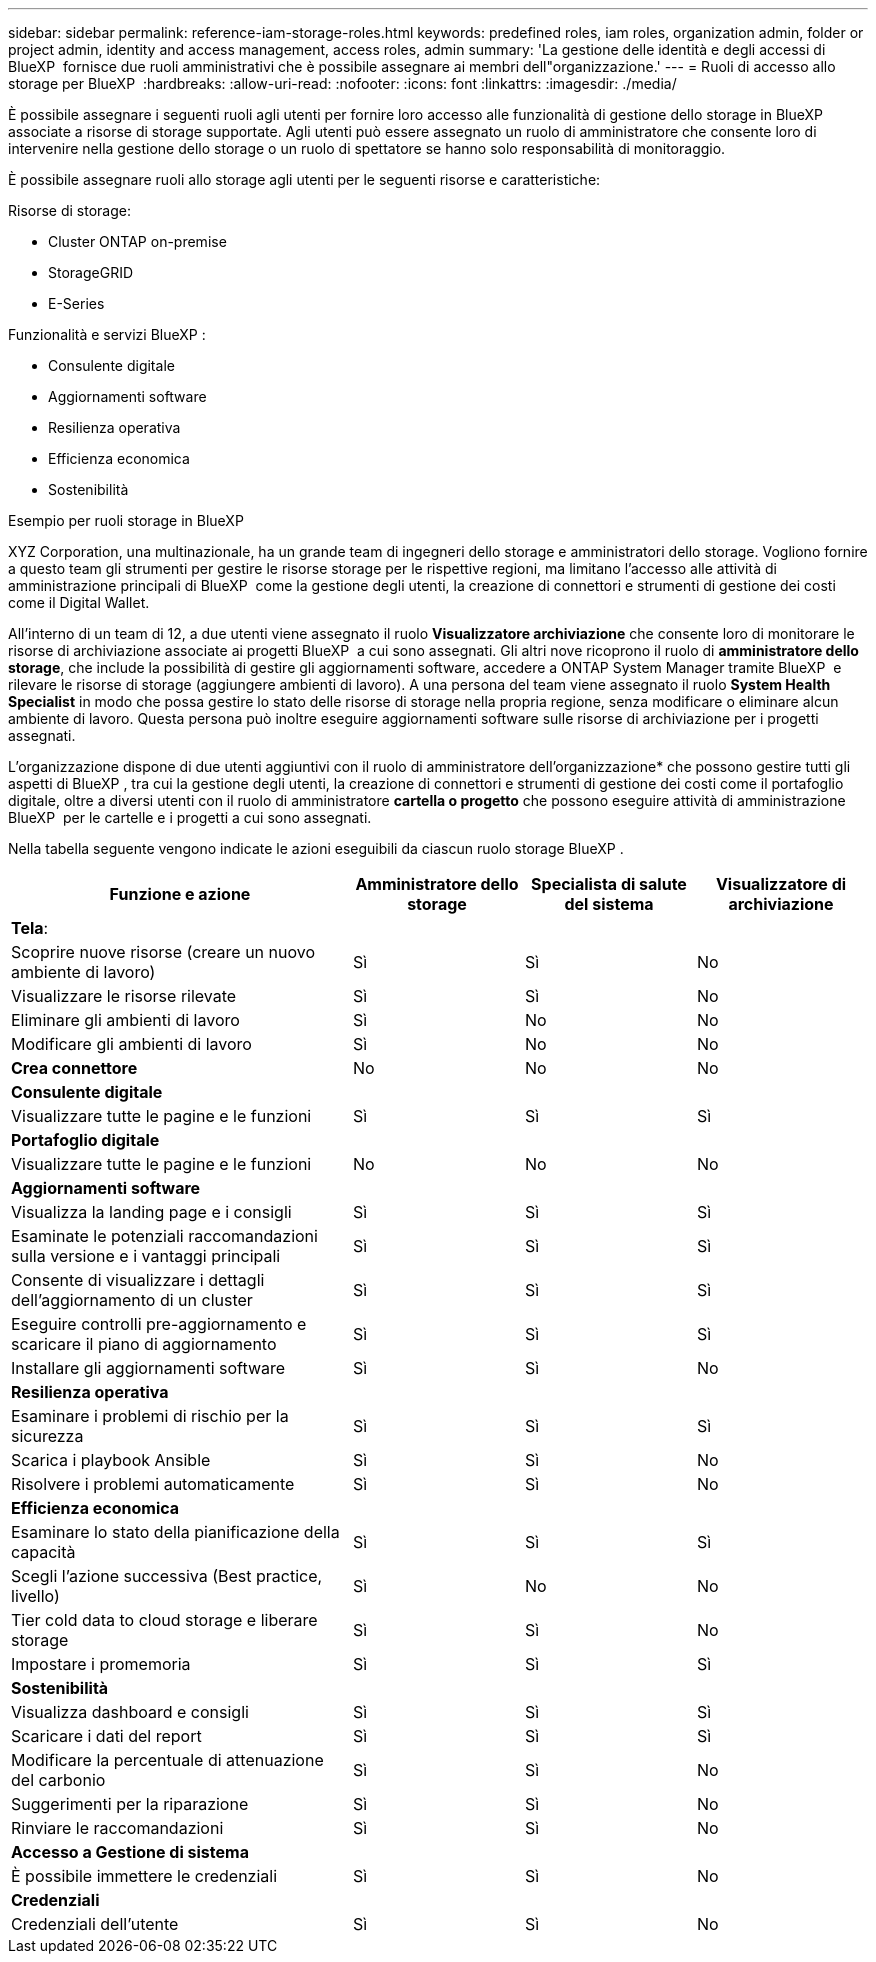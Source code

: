 ---
sidebar: sidebar 
permalink: reference-iam-storage-roles.html 
keywords: predefined roles, iam roles, organization admin, folder or project admin, identity and access management, access roles, admin 
summary: 'La gestione delle identità e degli accessi di BlueXP  fornisce due ruoli amministrativi che è possibile assegnare ai membri dell"organizzazione.' 
---
= Ruoli di accesso allo storage per BlueXP 
:hardbreaks:
:allow-uri-read: 
:nofooter: 
:icons: font
:linkattrs: 
:imagesdir: ./media/


[role="lead"]
È possibile assegnare i seguenti ruoli agli utenti per fornire loro accesso alle funzionalità di gestione dello storage in BlueXP  associate a risorse di storage supportate. Agli utenti può essere assegnato un ruolo di amministratore che consente loro di intervenire nella gestione dello storage o un ruolo di spettatore se hanno solo responsabilità di monitoraggio.

È possibile assegnare ruoli allo storage agli utenti per le seguenti risorse e caratteristiche:

Risorse di storage:

* Cluster ONTAP on-premise
* StorageGRID
* E-Series


Funzionalità e servizi BlueXP :

* Consulente digitale
* Aggiornamenti software
* Resilienza operativa
* Efficienza economica
* Sostenibilità


.Esempio per ruoli storage in BlueXP 
XYZ Corporation, una multinazionale, ha un grande team di ingegneri dello storage e amministratori dello storage. Vogliono fornire a questo team gli strumenti per gestire le risorse storage per le rispettive regioni, ma limitano l'accesso alle attività di amministrazione principali di BlueXP  come la gestione degli utenti, la creazione di connettori e strumenti di gestione dei costi come il Digital Wallet.

All'interno di un team di 12, a due utenti viene assegnato il ruolo *Visualizzatore archiviazione* che consente loro di monitorare le risorse di archiviazione associate ai progetti BlueXP  a cui sono assegnati. Gli altri nove ricoprono il ruolo di *amministratore dello storage*, che include la possibilità di gestire gli aggiornamenti software, accedere a ONTAP System Manager tramite BlueXP  e rilevare le risorse di storage (aggiungere ambienti di lavoro). A una persona del team viene assegnato il ruolo *System Health Specialist* in modo che possa gestire lo stato delle risorse di storage nella propria regione, senza modificare o eliminare alcun ambiente di lavoro. Questa persona può inoltre eseguire aggiornamenti software sulle risorse di archiviazione per i progetti assegnati.

L'organizzazione dispone di due utenti aggiuntivi con il ruolo di amministratore dell'organizzazione* che possono gestire tutti gli aspetti di BlueXP , tra cui la gestione degli utenti, la creazione di connettori e strumenti di gestione dei costi come il portafoglio digitale, oltre a diversi utenti con il ruolo di amministratore *cartella o progetto* che possono eseguire attività di amministrazione BlueXP  per le cartelle e i progetti a cui sono assegnati.

Nella tabella seguente vengono indicate le azioni eseguibili da ciascun ruolo storage BlueXP .

[cols="40,20a,20a,20a"]
|===
| Funzione e azione | Amministratore dello storage | Specialista di salute del sistema | Visualizzatore di archiviazione 


4+| *Tela*: 


| Scoprire nuove risorse (creare un nuovo ambiente di lavoro)  a| 
Sì
 a| 
Sì
 a| 
No



| Visualizzare le risorse rilevate  a| 
Sì
 a| 
Sì
 a| 
No



| Eliminare gli ambienti di lavoro  a| 
Sì
 a| 
No
 a| 
No



| Modificare gli ambienti di lavoro  a| 
Sì
 a| 
No
 a| 
No



| *Crea connettore*  a| 
No
 a| 
No
 a| 
No



4+| *Consulente digitale* 


| Visualizzare tutte le pagine e le funzioni  a| 
Sì
 a| 
Sì
 a| 
Sì



4+| *Portafoglio digitale* 


| Visualizzare tutte le pagine e le funzioni  a| 
No
 a| 
No
 a| 
No



4+| *Aggiornamenti software* 


| Visualizza la landing page e i consigli  a| 
Sì
 a| 
Sì
 a| 
Sì



| Esaminate le potenziali raccomandazioni sulla versione e i vantaggi principali  a| 
Sì
 a| 
Sì
 a| 
Sì



| Consente di visualizzare i dettagli dell'aggiornamento di un cluster  a| 
Sì
 a| 
Sì
 a| 
Sì



| Eseguire controlli pre-aggiornamento e scaricare il piano di aggiornamento  a| 
Sì
 a| 
Sì
 a| 
Sì



| Installare gli aggiornamenti software  a| 
Sì
 a| 
Sì
 a| 
No



4+| *Resilienza operativa* 


| Esaminare i problemi di rischio per la sicurezza  a| 
Sì
 a| 
Sì
 a| 
Sì



| Scarica i playbook Ansible  a| 
Sì
 a| 
Sì
 a| 
No



| Risolvere i problemi automaticamente  a| 
Sì
 a| 
Sì
 a| 
No



4+| *Efficienza economica* 


| Esaminare lo stato della pianificazione della capacità  a| 
Sì
 a| 
Sì
 a| 
Sì



| Scegli l'azione successiva (Best practice, livello)  a| 
Sì
 a| 
No
 a| 
No



| Tier cold data to cloud storage e liberare storage  a| 
Sì
 a| 
Sì
 a| 
No



| Impostare i promemoria  a| 
Sì
 a| 
Sì
 a| 
Sì



4+| *Sostenibilità* 


| Visualizza dashboard e consigli  a| 
Sì
 a| 
Sì
 a| 
Sì



| Scaricare i dati del report  a| 
Sì
 a| 
Sì
 a| 
Sì



| Modificare la percentuale di attenuazione del carbonio  a| 
Sì
 a| 
Sì
 a| 
No



| Suggerimenti per la riparazione  a| 
Sì
 a| 
Sì
 a| 
No



| Rinviare le raccomandazioni  a| 
Sì
 a| 
Sì
 a| 
No



4+| *Accesso a Gestione di sistema* 


| È possibile immettere le credenziali  a| 
Sì
 a| 
Sì
 a| 
No



4+| *Credenziali* 


| Credenziali dell'utente  a| 
Sì
 a| 
Sì
 a| 
No

|===
